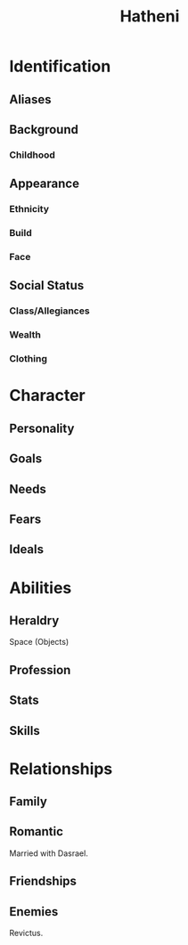 #+title: Hatheni
* Identification
** Aliases
** Background
*** Childhood
** Appearance
*** Ethnicity
*** Build
*** Face
** Social Status
*** Class/Allegiances
*** Wealth
*** Clothing
* Character
** Personality
** Goals
** Needs
** Fears
** Ideals
* Abilities
** Heraldry
Space (Objects)
** Profession
** Stats
** Skills
* Relationships
** Family
** Romantic
Married with Dasrael.
** Friendships
** Enemies
Revictus.
